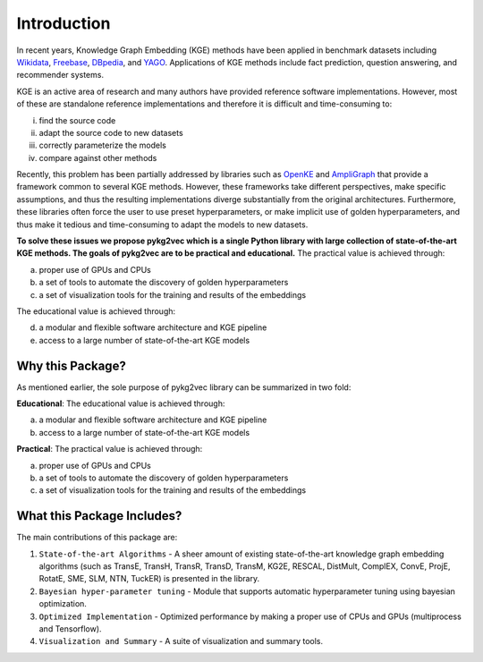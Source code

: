Introduction
===============

In recent years, Knowledge Graph Embedding (KGE) methods have been applied in benchmark
datasets including Wikidata_, Freebase_, DBpedia_,
and YAGO_. Applications of KGE methods include fact prediction, question answering, and recommender systems.

KGE is an active area of research and many authors have provided reference software implementations.
However, most of these are standalone reference implementations and therefore it is difficult and
time-consuming to:

(i) find the source code
(ii) adapt the source code to new datasets
(iii) correctly parameterize the models
(iv) compare against other methods

Recently, this problem has been partially addressed by libraries such as OpenKE_ and AmpliGraph_ that provide a
framework common to several KGE methods. However, these frameworks take different perspectives, make specific
assumptions, and thus the resulting implementations diverge substantially from the original architectures.
Furthermore, these libraries often force the user to use preset hyperparameters, or make implicit use of
golden hyperparameters, and thus make it tedious and time-consuming to adapt the models to new datasets.

**To solve these issues we propose pykg2vec which is a single Python library with large collection of state-of-the-art
KGE methods. The goals of pykg2vec are to be practical and educational.** The practical value is achieved through:

(a) proper use of GPUs and CPUs
(b) a set of tools to automate the discovery of golden hyperparameters
(c) a set of visualization tools for the training and results of the embeddings

The educational value is achieved through:

(d) a modular and flexible software architecture and KGE pipeline
(e) access to a large number of state-of-the-art KGE models


Why this Package?
-------------------

As mentioned earlier, the sole purpose of pykg2vec library can be summarized in two fold:

**Educational**: The educational value is achieved through:

(a) a modular and flexible software architecture and KGE pipeline
(b) access to a large number of state-of-the-art KGE models

**Practical**: The practical value is achieved through:

(a) proper use of GPUs and CPUs
(b) a set of tools to automate the discovery of golden hyperparameters
(c) a set of visualization tools for the training and results of the embeddings


What this Package Includes?
----------------------------
The main contributions of this package are:

1) ``State-of-the-art Algorithms`` - A sheer amount of existing state-of-the-art knowledge graph embedding algorithms (such as TransE, TransH, TransR, TransD, TransM, KG2E, RESCAL, DistMult, ComplEX, ConvE, ProjE, RotatE, SME, SLM, NTN, TuckER) is presented in the library.
2) ``Bayesian hyper-parameter tuning`` - Module that supports automatic hyperparameter tuning using bayesian optimization.
3) ``Optimized Implementation`` - Optimized performance by making a proper use of CPUs and GPUs (multiprocess and Tensorflow).
4) ``Visualization and Summary`` - A suite of visualization and summary tools.

.. _Wikidata: https://cacm.acm.org/magazines/2014/10/178785-wikidata/fulltext
.. _Freebase: http://citeseerx.ist.psu.edu/viewdoc/download?doi=10.1.1.538.7139&rep=rep1&type=pdf
.. _DBpedia: https://cis.upenn.edu/~zives/research/dbpedia.pdf
.. _YAGO: https://www2007.org/papers/paper391.pdf
.. _OpenKE: https://github.com/thunlp/OpenKE
.. _AmpliGraph: https://github.com/Accenture/AmpliGraph
